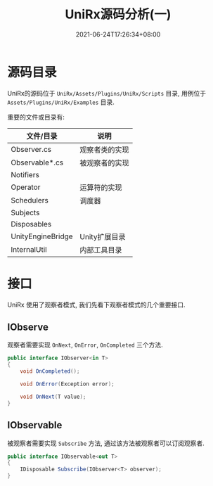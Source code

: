 #+TITLE: UniRx源码分析(一)
#+DATE: 2021-06-24T17:26:34+08:00
#+TAGS[]: Unity UniRx
#+CATEGORIES[]: UniRx源码分析
#+LAYOUT: post
#+OPTIONS: toc:nil
#+DRAFT: true

* 源码目录
UniRx的源码位于 =UniRx/Assets/Plugins/UniRx/Scripts= 目录, 用例位于 =Assets/Plugins/UniRx/Examples= 目录.

重要的文件或目录有:

# more

| 文件/目录         | 说明           |
|-------------------+----------------|
| Observer.cs       | 观察者类的实现 |
| Observable*.cs    | 被观察者的实现 |
| Notifiers         |                |
| Operator          | 运算符的实现   |
| Schedulers        | 调度器         |
| Subjects          |                |
| Disposables       |                |
| UnityEngineBridge | Unity扩展目录  |
| InternalUtil      | 内部工具目录   |

* 接口
UniRx 使用了观察者模式, 我们先看下观察者模式的几个重要接口.

** IObserve
观察者需要实现 =OnNext=, =OnError=, =OnCompleted= 三个方法.

#+begin_src csharp
  public interface IObserver<in T>
  {
      void OnCompleted();
  
      void OnError(Exception error);
  
      void OnNext(T value);
  }
#+end_src
   
** IObservable   
被观察者需要实现 =Subscribe= 方法, 通过该方法被观察者可以订阅观察者.

#+begin_src csharp
  public interface IObservable<out T>
  {
      IDisposable Subscribe(IObserver<T> observer);
  }
#+end_src

